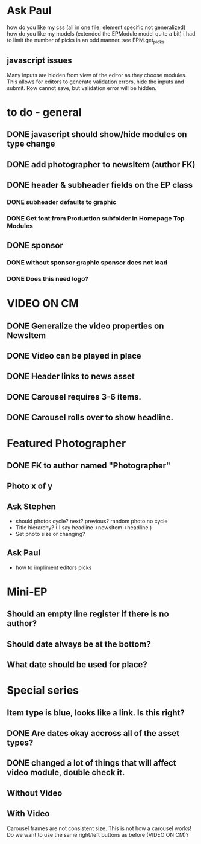 * Ask Paul
  how do you like my css (all in one file, element specific not generalized)
  how do you like my models (extended the EPModule model quite a bit)
  i had to limit the number of picks in an odd manner. see EPM.get_picks
** javascript issues
   Many inputs are hidden from view of the editor as they choose modules.
   This allows for editors to generate validation errors, hide the inputs and submit.
   Row cannot save, but validation error will be hidden.
* to do - general
** DONE javascript should show/hide modules on type change
   CLOSED: [2011-08-01 Mon 23:26]
** DONE add photographer to newsItem (author FK)
   CLOSED: [2011-08-01 Mon 23:26]
** DONE header & subheader fields on the EP class
   CLOSED: [2011-08-01 Mon 23:27]
*** DONE subheader defaults to graphic 
    CLOSED: [2011-08-01 Mon 23:26]
*** DONE Get font from Production subfolder in Homepage Top Modules
    CLOSED: [2011-08-01 Mon 23:27]
** DONE sponsor
   CLOSED: [2011-08-01 Mon 23:27]
*** DONE without sponsor graphic sponsor does not load
    CLOSED: [2011-08-01 Mon 23:27]
*** DONE Does this need logo?
    CLOSED: [2011-08-01 Mon 23:27]
* VIDEO ON CM
** DONE Generalize the video properties on NewsItem
   CLOSED: [2011-07-05 Tue 13:01]
** DONE Video can be played in place
   CLOSED: [2011-08-01 Mon 23:27]
** DONE Header links to news asset
   CLOSED: [2011-08-01 Mon 23:28]
** DONE Carousel requires 3-6 items.
   CLOSED: [2011-08-01 Mon 23:28]
** DONE Carousel rolls over to show headline.
   CLOSED: [2011-08-01 Mon 23:28]
* Featured Photographer
** DONE FK to author named "Photographer"
   CLOSED: [2011-08-01 Mon 23:28]
** Photo x of y
** Ask Stephen
   - should photos cycle? next? previous? 
     random photo no cycle
   - Title hierarchy? ( I say headline->newsItem->headline )
   - Set photo size or changing?
** Ask Paul
   - how to impliment editors picks
* Mini-EP
** Should an empty line register if there is no author?
** Should date always be at the bottom?
** What date should be used for place?
* Special series
** Item type is blue, looks like a link. Is this right?
** DONE Are dates okay accross all of the asset types?
   CLOSED: [2011-08-01 Mon 23:28]
** DONE changed a lot of things that will affect video module, double check it.
   CLOSED: [2011-08-01 Mon 23:28]
** Without Video
   
** With Video
   Carousel frames are not consistent size. This is not how a carousel works!
   Do we want to use the same right/left buttons as before (VIDEO ON CM)?

